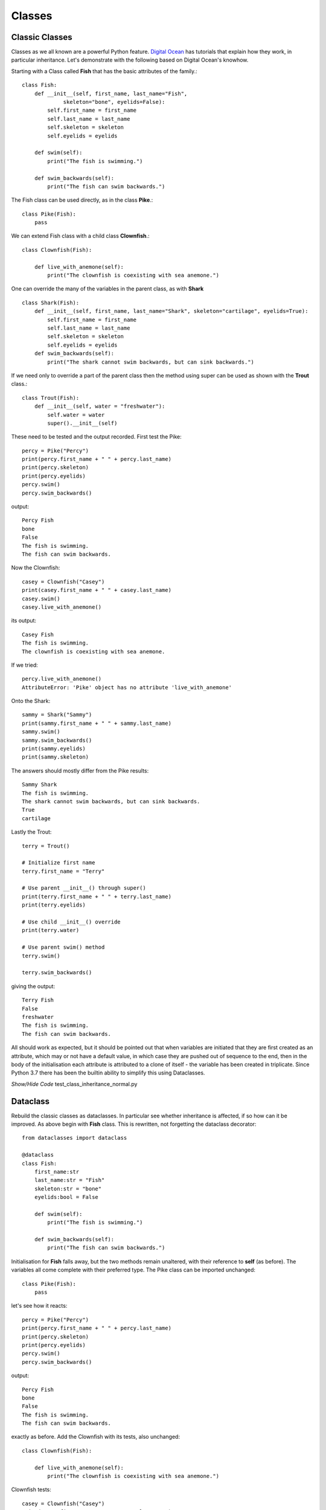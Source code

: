 ﻿=======
Classes
=======

Classic Classes
===============

Classes as we all known are a powerful Python feature. `Digital Ocean <https://www.digitalocean.com/community/tutorials/understanding-class-inheritance-in-python-3>`_
has tutorials that explain how they work, in particular inheritance. Let's
demonstrate with the following based on Digital Ocean's knowhow.

Starting with a Class called **Fish** that has the basic attributes of the
family.::

    class Fish:
        def __init__(self, first_name, last_name="Fish",
                 skeleton="bone", eyelids=False):
            self.first_name = first_name
            self.last_name = last_name
            self.skeleton = skeleton
            self.eyelids = eyelids

        def swim(self):
            print("The fish is swimming.")

        def swim_backwards(self):
            print("The fish can swim backwards.")

The Fish class can be used directly, as in the class **Pike**.::

    class Pike(Fish):
        pass

We can extend Fish class with a child class **Clownfish**.::

    class Clownfish(Fish):

        def live_with_anemone(self):
            print("The clownfish is coexisting with sea anemone.")

One can override the many of the variables in the parent class, as with 
**Shark** ::


    class Shark(Fish):
        def __init__(self, first_name, last_name="Shark", skeleton="cartilage", eyelids=True):
            self.first_name = first_name
            self.last_name = last_name
            self.skeleton = skeleton
            self.eyelids = eyelids
        def swim_backwards(self):
            print("The shark cannot swim backwards, but can sink backwards.")


If we need only to override a part of the parent class then the method using
super can be used as shown with the **Trout** class.::

    class Trout(Fish):
        def __init__(self, water = "freshwater"):
            self.water = water
            super().__init__(self)

These need to be tested and the output recorded. First test the Pike::

    percy = Pike("Percy")
    print(percy.first_name + " " + percy.last_name)
    print(percy.skeleton)
    print(percy.eyelids)
    percy.swim()
    percy.swim_backwards()

output::

    Percy Fish
    bone
    False
    The fish is swimming.
    The fish can swim backwards.

Now the Clownfish::

    casey = Clownfish("Casey")
    print(casey.first_name + " " + casey.last_name)
    casey.swim()
    casey.live_with_anemone()

its output::

    Casey Fish
    The fish is swimming.
    The clownfish is coexisting with sea anemone.

If we tried::

    percy.live_with_anemone()
    AttributeError: 'Pike' object has no attribute 'live_with_anemone'

Onto the Shark::

    sammy = Shark("Sammy")
    print(sammy.first_name + " " + sammy.last_name)
    sammy.swim()
    sammy.swim_backwards()
    print(sammy.eyelids)
    print(sammy.skeleton)

The answers should mostly differ from the Pike results::

    Sammy Shark
    The fish is swimming.
    The shark cannot swim backwards, but can sink backwards.
    True
    cartilage

Lastly the Trout::

    terry = Trout()
    
    # Initialize first name
    terry.first_name = "Terry"
    
    # Use parent __init__() through super()
    print(terry.first_name + " " + terry.last_name)
    print(terry.eyelids)
    
    # Use child __init__() override
    print(terry.water)
    
    # Use parent swim() method
    terry.swim()
    
    terry.swim_backwards()

giving the output::

    Terry Fish
    False
    freshwater
    The fish is swimming.
    The fish can swim backwards.

All should work as expected, but it should be pointed out that when 
variables are initiated that they are first created as an attribute, which may
or not have a default value, in which case they are pushed out of sequence 
to the end, then
in the body of the initialisation each attribute is attributed to a clone
of itself - the variable has been created in triplicate. Since Python 3.7 
there has been the builtin ability to simplify this using Dataclasses.

.. container:: toggle

    .. container:: header

        *Show/Hide Code* test_class_inheritance_normal.py

    .. literalinclude:: ../scripts/test_class_inheritance_normal.py


Dataclass
=========

Rebuild the classic classes as dataclasses. In particular see whether
inheritance is affected, if so how can it be improved. As above begin with
**Fish** class. This is rewritten, not forgetting the dataclass decorator::

    from dataclasses import dataclass

    @dataclass
    class Fish:
        first_name:str
        last_name:str = "Fish"
        skeleton:str = "bone"
        eyelids:bool = False

        def swim(self):
            print("The fish is swimming.")

        def swim_backwards(self):
            print("The fish can swim backwards.")

Initialisation for **Fish** falls away, but the two methods remain unaltered, 
with their reference to **self** (as before). The variables all come complete 
with their preferred type. The Pike class can be imported unchanged::

    class Pike(Fish):
        pass

let's see how it reacts::

    percy = Pike("Percy")
    print(percy.first_name + " " + percy.last_name)
    print(percy.skeleton)
    print(percy.eyelids)
    percy.swim()
    percy.swim_backwards()

output::

    Percy Fish
    bone
    False
    The fish is swimming.
    The fish can swim backwards.

exactly as before. Add the Clownfish with its tests, also unchanged::

    class Clownfish(Fish):

        def live_with_anemone(self):
            print("The clownfish is coexisting with sea anemone.")

Clownfish tests::

    casey = Clownfish("Casey")
    print(casey.first_name + " " + casey.last_name)
    casey.swim()
    casey.live_with_anemone()

once again correct::

    Casey Fish
    The fish is swimming.
    The clownfish is coexisting with sea anemone.

Test anemones with Pike::

    percy.live_with_anemone()

output as before::

    AttributeError: 'Pike' object has no attribute 'live_with_anemone'

Onto the shark which needs a decorator but can be simplified, much as before 
for fish::

    @dataclass
    class Shark(Fish):
        first_name:str
        last_name:str = "Shark"
        skeleton:str = "cartilage"
        eyelids:bool = True

    def swim_backwards(self):
        print("The shark cannot swim backwards, but can sink backwards.")

Many of the variables change, the swim method remains unaltered, (it is 
automatically included when we write **Shark(Fish)**), the other method was 
modifified in the new Shark class::

    sammy = Shark("Sammy")
    print(sammy.first_name + " " + sammy.last_name)
    sammy.swim()
    sammy.swim_backwards()
    print(sammy.eyelids)
    print(sammy.skeleton)

Lastly we come to the Trout class, which with its addition of water and
its **super** construct will need a dataclass decorator::

    @dataclass
    class Trout(Fish):
        water:str = "freshwater"

Run our tests as before::

    terry = Trout()
    
caused an error::

    TypeError: Trout.__init__() missing 1 required positional argument: 'first_name'

This means we cannot use terry.first_name = "Terry", try 
**terry = Trout("Terry")** ::

    # Initialize first name
    terry = Trout("Terry")

    # Use parent values for last name and eyelids
    print(terry.first_name + " " + terry.last_name)
    print(terry.eyelids)

    # Use new variable and its value
    print(terry.water)

    # Use parent swim() method
    terry.swim()
    
    # Use parent swim_backwards() method
    terry.swim_backwards()

The outcome is::

    Terry Fish
    False
    freshwater
    The fish is swimming.
    The fish can swim backwards. 

Apart from the slight hiccup when starting up the Trout class without a 
firstname all went well. It was lucky that our classes were rather simple.

.. container:: toggle

    .. container:: header

        *Show/Hide Code* test_class_inheritance_dc.py

    .. literalinclude:: ../scripts/test_class_inheritance_dc.py


Attrs
=====

The existing scripts used for the PIL dimensions had used the older version 
**attr**, this is accessible
with the newer version **attrs**, so until they are officially retired they 
can stay in use. The newer version is sleeker, so will be used for this 
exercise. Just as with the dataclass we only need to change those classes
which contain initialisation.

Apart from the imports and the attrs decorator **define** it is the same as
used for the dataclass, so type hints included. Copy all the dataclass
classes into a new file, change the imports and decorator, so when starting
the new **Fish** class will look like::

    from attrs import define

    @attrs
    class Fish:
        first_name:str
        last_name:str = "Fish"
        skeleton:str = "bone"
        eyelids:bool = False

        def swim(self):
            print("The fish is swimming.")

        def swim_backwards(self):
            print("The fish can swim backwards.")
            
    .....

and copy all the other classes, remembering the decorator changes for **shark**
and **trout**. Include all the queries as well as the original **Trout**
startup - just as with dataclass we had the slight hiccup. Place the Pike
query with anemone at the end, to check that it can't be done.

Both methods (dataclass and attrs) work well, there are some advantages to 
both, but provided there is no restriction on using and installing third party
Python programs there seems to be an advantage with attrs.

.. container:: toggle

    .. container:: header

        *Show/Hide Code* test_class_inheritance_attrs.py

    .. literalinclude:: ../scripts/test_class_inheritance_attrs.py

Applying dataclass and attrs
============================

Dataclasses and attrs work well where there is a lot of common data 
being changed and accessed. As seen above all valueless attributes (positional)
may need to be given values immediately when the class is first called, but 
this is similar to the behaviour of normal classes. Build a dataclass (attrs)
up from scratch rather than converting existing classes.

When converting classes, simple classes are better suited for dataclasses or 
attrs than those requiring unusual logic tucked away in a super class, normal 
inheritance rules can work, but as with everything test thoroughly. Classes 
with few if any values requiring to be initialised are not suited for 
dataclasses or attrs and the reasons to use them diminish if special 
constructions are required - whenever the class's methods are called the 
initial call is replaced by __post_init__ or the __attrs_post_init__ construct.